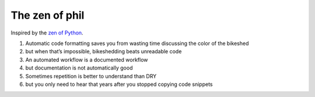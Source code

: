 The zen of phil
===============

Inspired by the `zen of Python`_.

.. _zen of python: https://peps.python.org/pep-0020/

#. Automatic code formatting saves you from wasting time discussing the color of the bikeshed
#. but when that’s impossible, bikeshedding beats unreadable code
#. An automated workflow is a documented workflow
#. but documentation is not automatically good
#. Sometimes repetition is better to understand than DRY
#. but you only need to hear that years after you stopped copying code snippets
